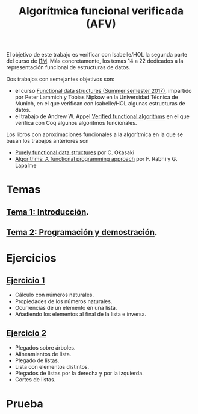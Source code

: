 #+TITLE: Algorítmica funcional verificada (AFV)
#+OPTIONS: toc:nil 

El objetivo de este trabajo es verificar con Isabelle/HOL la segunda parte del
curso de [[https://www.cs.us.es/~jalonso/cursos/i1m/temas.php][I1M]]. Más concretamente, los temas 14 a 22 dedicados a la
representación funcional de estructuras de datos.

Dos trabajos con semejantes objetivos son:
+ el curso [[http://www21.in.tum.de/teaching/FDS/SS17/][Functional data structures (Summer semester 2017)]],
  impartido por Peter Lammich y Tobias Nipkow en la Universidad Técnica de
  Munich, en el que verifican con Isabelle/HOL algunas estructuras de datos. 
+ el trabajo de Andrew W. Appel [[https://www.cs.princeton.edu/~appel/vfa/][Verified functional algorithms]] en el que
  verifica con Coq algunos algoritmos funcionales.

Los libros con aproximaciones funcionales a la algorítmica en la que se basan
los trabajos anteriores son
+ [[http://www.cambridge.org/de/academic/subjects/computer-science/programming-languages-and-applied-logic/purely-functional-data-structures?format=PB&isbn=9780521663502][Purely functional data structures]] por C. Okasaki
+ [[https://www.iro.umontreal.ca/~lapalme/Algorithms-functional.html][Algorithms: A functional programming approach]] por F. Rabhi y G. Lapalme 

* Temas
** [[./Temas/Tema_1.org][Tema 1: Introducción]].
** [[./Temas/Tema_2.org][Tema 2: Programación y demostración]].

* Ejercicios

** [[./Ejercicios/R01Sol.thy][Ejercicio 1]]
+ Cálculo con números naturales.
+ Propiedades de los números naturales.
+ Ocurrencias de un elemento en una lista.
+ Añadiendo los elementos al final de la lista e inversa.

** [[./Ejercicios/R02Sol.thy][Ejercicio 2]]
+ Plegados sobre árboles.
+ Alineamientos de lista.
+ Plegado de listas.
+ Lista con elementos distintos.  
+ Plegados de listas por la derecha y por la izquierda.
+ Cortes de listas.

* Prueba
